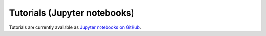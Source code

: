 Tutorials (Jupyter notebooks)
=============================

Tutorials are currently available as `Jupyter notebooks on GitHub
<https://github.com/legend-exp/pygama/tree/main/tutorials>`_.
